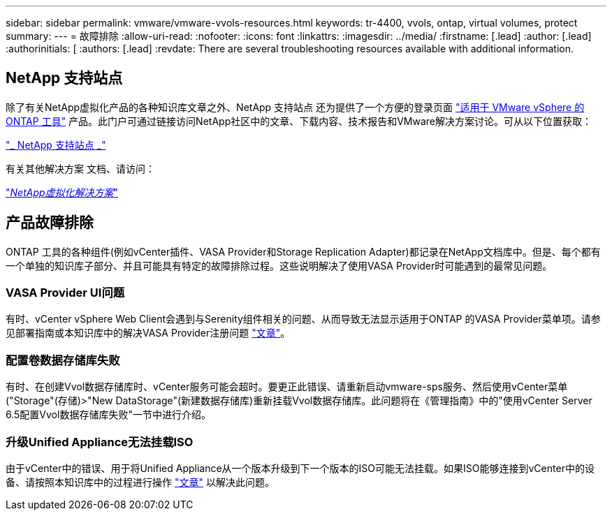 ---
sidebar: sidebar 
permalink: vmware/vmware-vvols-resources.html 
keywords: tr-4400, vvols, ontap, virtual volumes, protect 
summary:  
---
= 故障排除
:allow-uri-read: 
:nofooter: 
:icons: font
:linkattrs: 
:imagesdir: ../media/
:firstname: [.lead]
:author: [.lead]
:authorinitials: [
:authors: [.lead]
:revdate: There are several troubleshooting resources available with additional information.




== NetApp 支持站点

除了有关NetApp虚拟化产品的各种知识库文章之外、NetApp 支持站点 还为提供了一个方便的登录页面 https://mysupport.netapp.com/site/products/all/details/otv/docs-tab["适用于 VMware vSphere 的 ONTAP 工具"] 产品。此门户可通过链接访问NetApp社区中的文章、下载内容、技术报告和VMware解决方案讨论。可从以下位置获取：

https://mysupport.netapp.com/site/products/all/details/otv/docs-tab["_ NetApp 支持站点 _"]

有关其他解决方案 文档、请访问：

https://docs.netapp.com/us-en/netapp-solutions/virtualization/index.html["_NetApp虚拟化解决方案_"]



== 产品故障排除

ONTAP 工具的各种组件(例如vCenter插件、VASA Provider和Storage Replication Adapter)都记录在NetApp文档库中。但是、每个都有一个单独的知识库子部分、并且可能具有特定的故障排除过程。这些说明解决了使用VASA Provider时可能遇到的最常见问题。



=== VASA Provider UI问题

有时、vCenter vSphere Web Client会遇到与Serenity组件相关的问题、从而导致无法显示适用于ONTAP 的VASA Provider菜单项。请参见部署指南或本知识库中的解决VASA Provider注册问题 https://kb.netapp.com/Advice_and_Troubleshooting/Data_Storage_Software/VSC_and_VASA_Provider/How_to_resolve_display_issues_with_the_vSphere_Web_Client["文章"]。



=== 配置卷数据存储库失败

有时、在创建Vvol数据存储库时、vCenter服务可能会超时。要更正此错误、请重新启动vmware-sps服务、然后使用vCenter菜单("Storage"(存储)>"New DataStorage"(新建数据存储库)重新挂载Vvol数据存储库。此问题将在《管理指南》中的"使用vCenter Server 6.5配置Vvol数据存储库失败"一节中进行介绍。



=== 升级Unified Appliance无法挂载ISO

由于vCenter中的错误、用于将Unified Appliance从一个版本升级到下一个版本的ISO可能无法挂载。如果ISO能够连接到vCenter中的设备、请按照本知识库中的过程进行操作 https://kb.netapp.com/Advice_and_Troubleshooting/Data_Storage_Software/VSC_and_VASA_Provider/Virtual_Storage_Console_(VSC)%3A_Upgrading_VSC_appliance_fails_%22failed_to_mount_ISO%22["文章"] 以解决此问题。

